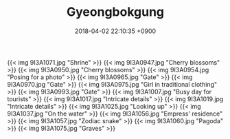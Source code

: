 #+TITLE: Gyeongbokgung
#+DATE: 2018-04-02 22:10:35 +0900
#+TAGS[]: travel photos seoul korea

{{< img 9I3A1071.jpg "Shrine" >}}
{{< img 9I3A0947.jpg "Cherry blossoms" >}}
{{< img 9I3A0950.jpg "Cherry blossoms" >}}
{{< img 9I3A0954.jpg "Posing for a photo" >}}
{{< img 9I3A0965.jpg "Gate" >}}
{{< img 9I3A0970.jpg "Gate" >}}
{{< img 9I3A0975.jpg "Girl in traditional clothing" >}}
{{< img 9I3A0993.jpg "Gate" >}}
{{< img 9I3A1007.jpg "Busy day for tourists" >}}
{{< img 9I3A1017.jpg "Intricate details" >}}
{{< img 9I3A1019.jpg "Intricate details" >}}
{{< img 9I3A1025.jpg "Looking up" >}}
{{< img 9I3A1037.jpg "On the water" >}}
{{< img 9I3A1056.jpg "Empress' residence" >}}
{{< img 9I3A1057.jpg "Zodiac snake" >}}
{{< img 9I3A1060.jpg "Pagoda" >}}
{{< img 9I3A1075.jpg "Graves" >}}
